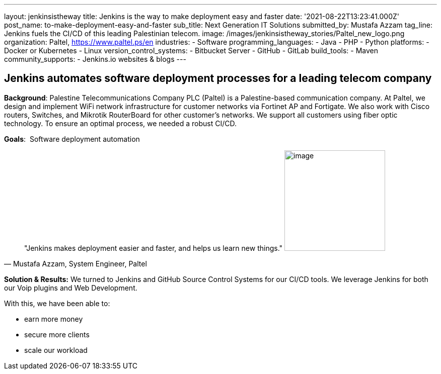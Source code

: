 ---
layout: jenkinsistheway
title: Jenkins is the way to make deployment easy and faster
date: '2021-08-22T13:23:41.000Z'
post_name: to-make-deployment-easy-and-faster
sub_title: Next Generation IT Solutions
submitted_by: Mustafa Azzam
tag_line: Jenkins fuels the CI/CD of this leading Palestinian telecom.
image: /images/jenkinsistheway_stories/Paltel_new_logo.png
organization: Paltel, https://www.paltel.ps/en
industries:
  - Software
programming_languages:
  - Java
  - PHP
  - Python
platforms:
  - Docker or Kubernetes
  - Linux
version_control_systems:
  - Bitbucket Server
  - GitHub
  - GitLab
build_tools:
  - Maven
community_supports:
  - Jenkins.io websites & blogs
---





== Jenkins automates software deployment processes for a leading telecom company

*Background*: Palestine Telecommunications Company PLC (Paltel) is a Palestine-based communication company. At Paltel, we design and implement WiFi network infrastructure for customer networks via Fortinet AP and Fortigate. We also work with Cisco routers, Switches, and Mikrotik RouterBoard for other customer's networks. We support all customers using fiber optic technology. To ensure an optimal process, we needed a robust CI/CD.

*Goals*:  Software deployment automation





[.testimonal]
[quote, "Mustafa Azzam, System Engineer, Paltel"]
"Jenkins makes deployment easier and faster, and helps us learn new things."
image:/images/jenkinsistheway_stories/mustafah.jpeg[image,width=200,height=200]


*Solution & Results:* We turned to Jenkins and GitHub Source Control Systems for our CI/CD tools. We leverage Jenkins for both our Voip plugins and Web Development.

With this, we have been able to:

* earn more money
* secure more clients
* scale our workload
